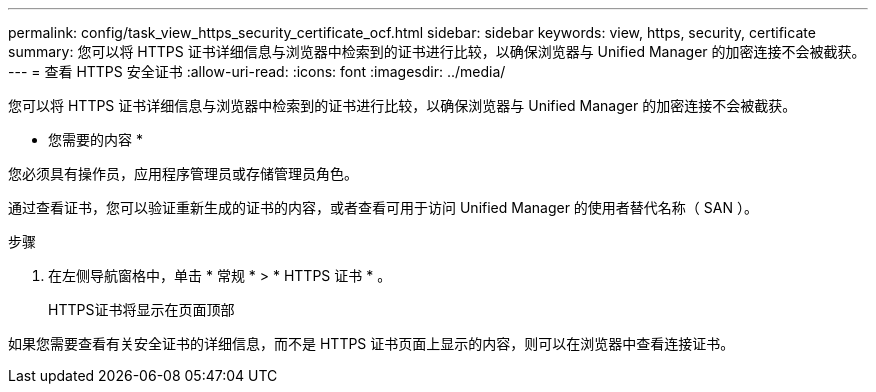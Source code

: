 ---
permalink: config/task_view_https_security_certificate_ocf.html 
sidebar: sidebar 
keywords: view, https, security, certificate 
summary: 您可以将 HTTPS 证书详细信息与浏览器中检索到的证书进行比较，以确保浏览器与 Unified Manager 的加密连接不会被截获。 
---
= 查看 HTTPS 安全证书
:allow-uri-read: 
:icons: font
:imagesdir: ../media/


[role="lead"]
您可以将 HTTPS 证书详细信息与浏览器中检索到的证书进行比较，以确保浏览器与 Unified Manager 的加密连接不会被截获。

* 您需要的内容 *

您必须具有操作员，应用程序管理员或存储管理员角色。

通过查看证书，您可以验证重新生成的证书的内容，或者查看可用于访问 Unified Manager 的使用者替代名称（ SAN ）。

.步骤
. 在左侧导航窗格中，单击 * 常规 * > * HTTPS 证书 * 。
+
HTTPS证书将显示在页面顶部



如果您需要查看有关安全证书的详细信息，而不是 HTTPS 证书页面上显示的内容，则可以在浏览器中查看连接证书。
